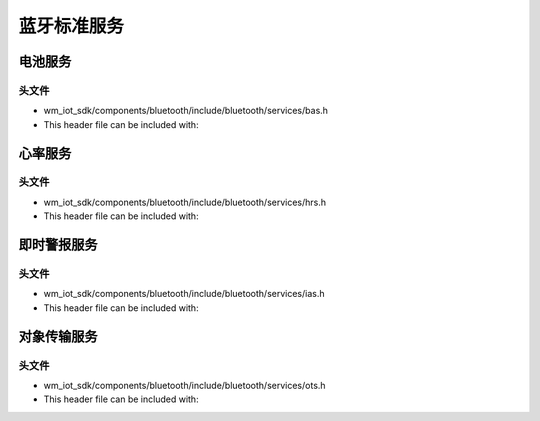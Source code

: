 .. _bluetooth_services:

蓝牙标准服务
###########################

电池服务
===============

头文件
-----------

- wm_iot_sdk/components/bluetooth/include/bluetooth/services/bas.h
- This header file can be included with:

.. code-block:: c
   :emphasize-lines: 1

   #include "bluetooth/services/bas.h"

.. doxygengroup:: bt_bas

心率服务
===============

头文件
-----------

- wm_iot_sdk/components/bluetooth/include/bluetooth/services/hrs.h
- This header file can be included with:

.. code-block:: c
   :emphasize-lines: 1

   #include "bluetooth/services/hrs.h"

.. doxygengroup:: bt_hrs

即时警报服务
===============

头文件
-----------

- wm_iot_sdk/components/bluetooth/include/bluetooth/services/ias.h
- This header file can be included with:

.. code-block:: c
   :emphasize-lines: 1

   #include "bluetooth/services/ias.h"

.. doxygengroup:: bt_ias

对象传输服务
===============

头文件
-----------

- wm_iot_sdk/components/bluetooth/include/bluetooth/services/ots.h
- This header file can be included with:

.. code-block:: c
   :emphasize-lines: 1

   #include "bluetooth/services/ots.h"

.. doxygengroup:: bt_ots
